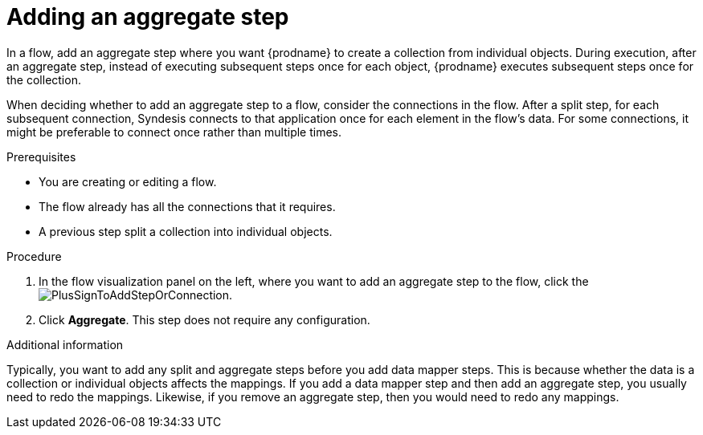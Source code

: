// This module is included in the following assemblies:
// as_creating-integrations.adoc

[id='add-aggregate-step_{context}']
= Adding an aggregate step

In a flow, add an aggregate step where you want {prodname} 
to create a collection from individual objects. 
During execution, after an aggregate step, 
instead of executing subsequent steps once for each object, {prodname} 
executes subsequent steps once for the collection. 

When deciding whether to add an aggregate step to a flow, consider the 
connections in the flow. After a split step, for each subsequent 
connection, Syndesis connects to that application once for each element 
in the flow’s data. For some connections, it might be preferable to 
connect once rather than multiple times. 

.Prerequisites
* You are creating or editing a flow.
* The flow already has all the connections that it requires.
* A previous step split a collection into individual objects. 

.Procedure

. In the flow visualization panel on the left, where you want to 
add an aggregate step to the flow, click the
image:images/PlusSignToAddStepOrConnection.png[title='plus sign'].

. Click *Aggregate*. This step does not require any configuration. 

.Additional information 

Typically, you want to add any split and aggregate steps 
before you add data mapper steps. This is because 
whether the data is a collection or individual objects affects
the mappings. If you add a data mapper step and then add an
aggregate step, you usually need to redo the mappings. Likewise, if you 
remove an aggregate step, then you would need to redo
any mappings. 
